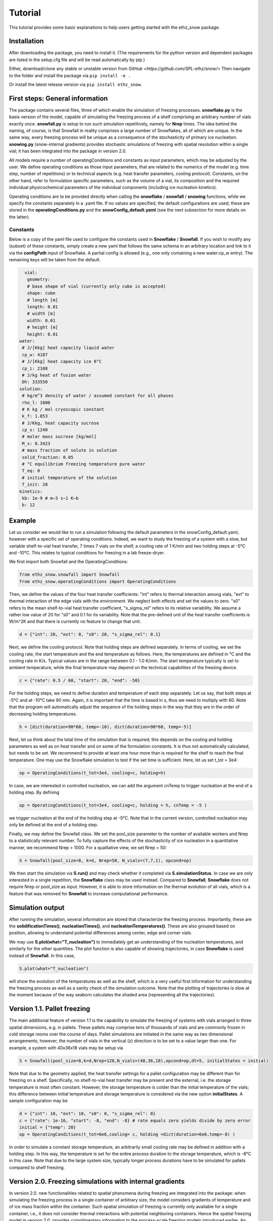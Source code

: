 ========
Tutorial
========

This tutorial provides some basic explanations to help users getting started with the ethz_snow package. 

Installation
============

After downloading the package, you need to install it. (The requirements for the python version and dependent packages are listed in the setup.cfg file and will be read automatically by pip.)

Either, download/clone any stable or unstable version from `GitHub <https://github.com/SPL-ethz/snow/>` Then navigate to the folder and install the package via ``pip install -e .``

Or install the latest release version via ``pip install ethz_snow``.

First steps: General information 
================================

The package contains several files, three of which enable the simulation of freezing processes. **snowflake.py** is the basis version of the model, capable of simulating the freezing process of a shelf comprising an arbitrary number of vials exactly once. **snowfall.py** is setup to run such simulation repetitively, namely for **Nrep** times. The idea behind the naming, of course, is that Snowfall in reality comprises a large number of Snowflakes, all of which are unique. In the same way, every freezing process will be unique as a consequence of the stochasticity of primary ice nucleation. **snowing.py** (snow-internal gradients) provides stochastic simulations of freezing with spatial resolution within a single vial; it has been integrated into the package in version 2.0.

All models require a number of operatingConditions and constants as input parameters, which may be adjusted by the user. We define operating conditions as those input parameters, that are related to the numerics of the model (e.g. time step, number of repetitions) or to technical aspects (e.g. heat transfer parameters, cooling protocol). Constants, on the other hand, refer to formulation specific parameters, such as the volume of a vial, its composition and the required individual physicochemical parameters of the individual components (including ice nucleation kinetics). 

Operating conditions are to be provided directly when calling the **snowflake** / **snowfall** / **snowing** functions, while we specify the constants separately in a .yaml file. If no values are specified, the default configurations are used; these are stored in the **operatingConditions.py** and the **snowConfig_default.yaml** (see the next subsection for more details on the latter).

Constants
---------
Below is a copy of the yaml file used to configure the constants used in **Snowflake** / **Snowfall**.
If you wish to modify any (subset) of these constants, simply create a new yaml that follows the same schema in an arbitrary location and link to it via the **configPath** input of Snowflake.
A partial config is allowed (e.g., one only containing a new water:cp_w entry). The remaining keys will be taken from the default.

.. code-block:: yaml

   vial:
    geometry:
    # base shape of vial (currently only cube is accepted)
    shape: cube
    # length [m]
    length: 0.01
    # width [m]
    width: 0.01
    # height [m]
    height: 0.01
 water:
  # J/[Kkg] heat capacity liquid water
  cp_w: 4187
  # J/[Kkg] heat capacity ice 0°C
  cp_i: 2108
  # J/kg heat of fusion water
  Dh: 333550
 solution:
  # kg/m^3 density of water / assumed constant for all phases
  rho_l: 1000
  # K kg / mol cryoscopic constant
  k_f: 1.853
  # J/Kkg, heat capacity sucrose
  cp_s: 1240
  # molar mass sucrose [kg/mol]
  M_s: 0.3423
  # mass fraction of solute in solution
  solid_fraction: 0.05
  # °C equilibrium freezing temperature pure water
  T_eq: 0
  # initial temperature of the solution
  T_init: 20
 kinetics:
  kb: 1e-9 # m−3 s−1 K−b
  b: 12

Example
========

Let us consider we would like to run a simulation following the default parameters in the snowConfig_default.yaml, however with a specific set of operating conditions. Indeed, we want to study the freezing of a system with a slow, but variable shelf-to-vial heat transfer, 7 times 7 vials on the shelf, a cooling rate of 1 K/min and two holding steps at -5°C and -10°C. This relates to typical conditions for freezing in a lab freeze-dryer. 

We first import both Snowfall and the OperatingConditions:

.. code-block:: python

    from ethz_snow.snowfall import Snowfall
    from ethz_snow.operatingConditions import OperatingConditions

Then, we define the values of the four heat transfer coefficients: "int" refers to thermal interaction among vials, "ext" to thermal interaction of the edge vials with the environment. We neglect both effects and set the values to zero. "s0" refers to the mean shelf-to-vial heat transfer coefficient, "s_sigma_rel" refers to its relative variability. We assume a rather low value of 20 for "s0" and 0.1 for its variability. Note that the pre-defined unit of the heat transfer coefficients is W/m^2K and that there is currently no feature to change that unit.

.. code-block:: python

    d = {"int": 20, "ext": 0, "s0": 20, "s_sigma_rel": 0.1}

Next, we define the cooling protocol. Note that holding steps are defined separately. In terms of cooling, we set the cooling rate, the start temperature and the end temperature as follows. Here, the temperatures are defined in °C and the cooling rate in K/s. Typical values are in the range between 0.1 - 1.0 K/min. The start temperature typically is set to ambient temperature, while the final temperature may depend on the technical capabilities of the freezing device.  

.. code-block:: python

    c = {"rate": 0.5 / 60, "start": 20, "end": -50}

For the holding steps, we need to define duration and temperature of each step separately. Let us say, that both steps at -5°C and at -10°C take 90 min. Again, it is important that the time is based in s, thus we need to multiply with 60. Note that the program will automatically adjust the sequence of the holding steps in the way that they are in the order of decreasing holding temperatures.

.. code-block:: python

    h = [dict(duration=90*60, temp=-10), dict(duration=90*60, temp=-5)]

Next, let us think about the total time of the simulation that is required; this depends on the cooling and holding parameters as well as on heat transfer and on some of the formulation constants. It is thus not automatically calculated, but needs to be set. We recommend to provide at least one hour more than is required for the shelf to reach the final temperature. One may use the Snowflake simulation to test if the set time is sufficient. Here, let us set t_tot = 3e4:

.. code-block:: python

    op = OperatingConditions(t_tot=3e4, cooling=c, holding=h)

In case, we are interested in controlled nucleation, we can add the argument cnTemp to trigger nucleation at the end of a holding step. By defining

.. code-block:: python

    op = OperatingConditions(t_tot=3e4, cooling=c, holding = h, cnTemp = -5 )

we trigger nucleation at the end of the holding step at -5°C. Note that in the current version, controlled nucleation may only be defined at the end of a holding step.

Finally, we may define the Snowfall class. We set the pool_size parameter to the number of available workers and Nrep to a statistically relevant number. To fully capture the effects of the stochasticity of ice nucleation in a quantitative manner, we recommend Nrep > 1000. For a qualitative view, we set Nrep = 50:

.. code-block:: python

    S = Snowfall(pool_size=8, k=d, Nrep=50, N_vials=(7,7,1), opcond=op)

We then start the simulation via **S.run()** and may check whether it completed via **S.simulationStatus**. In case we are only interested in a single repetition, the **Snowflake** class may be used instead. Compared to **Snowfall**, **Snowflake** does not require Nrep or pool_size as input. However, it is able to store information on the thermal evolution of all vials, which is a feature that was removed for **Snowfall** to increase computational performance. 

Simulation output
=================

After running the simulation, several information are stored that characterize the freezing process. Importantly, these are the **solidificationTimes()**, **nucleationTimes()**, and **nucleationTemperatures()**. These are also grouped based on position, allowing to understand potential differences among center, edge and corner vials. 

We may use **S.plot(what="T_nucleation")** to immediately get an understanding of the nucleation temperatures, and similarly for the other quantities. The plot function is also capable of showing trajectories, in case **Snowflake** is used instead of **Snowfall**. In this case, 

.. code-block:: python

    S.plot(what="T_nucleation")

will show the evolution of the temperatures as well as the shelf, which is a very useful first information for understanding the freezing process as well as a sanity check of the simulation outcome. Note that the plotting of trajectories is slow at the moment because of the way seaborn calculates the shaded area (representing all the trajectories).

Version 1.1. Pallet freezing
============================

The main additional feature of version 1.1 is the capability to simulate the freezing of systems with vials arranged in three spatial dimensions, e.g. in pallets. These pallets may comprise tens of thousands of vials and are commonly frozen in cold storage rooms over the course of days. Pallet simulations are initiated in the same way as two dimensional arrangements; however, the number of vials in the vertical (z) direction is to be set to a value larger than one. For example, a system with 40x36x18 vials may be setup via


.. code-block:: python

    S = Snowfall(pool_size=8,k=d,Nrep=128,N_vials=(40,36,18),opcond=op,dt=5, initialStates = initial)
    
    
Note that due to the geometry applied, the heat transfer settings for a pallet configuration may be different than for freezing on a shelf. Specifically, no shelf-to-vial heat transfer may be present and the external, i.e. the storage temperature is most often constant. However, the storage temperature is colder than the initial temperature of the vials; this difference between initial temperature and storage temperature is considered via the new option **initialStates**. A sample configuration may be

.. code-block:: python

    d = {"int": 10, "ext": 10, "s0": 0, "s_sigma_rel": 0} 
    c = {"rate": 1e-16, "start": -8, "end": -8} # rate equals zero yields divide by zero error
    initial = {"temp": 20}
    op = OperatingConditions(t_tot=6e6,cooling= c, holding =dict(duration=6e6,temp=-8) )
    
In order to simulate a constant storage temperature, an arbitrarily small cooling rate may be defined in addition with a holding step. In this way, the temperature is set for the entire process duration to the storage temperature, which is -8°C in this case. Note that due to the large system size, typically longer process durations have to be simulated for pallets compared to shelf freezing. 

Version 2.0. Freezing simulations with internal gradients
=========================================================

In version 2.0. new functionalities related to spatial phenomena during freezing are integrated into the package: when simulating the freezing process in a single container of arbitrary size, the model considers gradients of temperature and of ice mass fraction within the container. Such spatial simulation of freezing is currently only available for a single container, i.e., it does not consider thermal interactions with potential neighboring containers. Hence the spatial freezing model in version 2.0. provides complimentary information to the process-scale freezing models introduced earlier. An upcoming scientific publication will discuss the model development, validation, and relevant use cases in detail. 

The spatial model (termed Snowing) accounts for different **dimensionalities (0D, 1D and 2D)** of the vial and for different **freezing configurations (shelf-ramped freezing, vacuum-induced surface freezing (VISF) and jacket-ramped freezing)**. These three configurations represent common freezing conditions employed in both commercial manufacturing and in academia. Both model dimensionality and freezing configuration are specified in the yaml file used to specify the constants. To this end, we add additional blocks of parameters used for the spatial simulation to the yaml. An example of the updated yaml file is provided below:

.. code-block:: yaml

   # model dimensionality/temperature resolution within vial (homogeneous, spatial_1D, spatial_2D)
   dimensionality: spatial_1D

   # freezing configuration to be simulated (shelf, VISF, jacket)
   configuration: shelf
   
   # all vial-related parameters
   vial:
     # define the geometry
     geometry:
       # base shape of vial (snow and snowfall only accepts cube, snowing rewrites it to cylinder)
       shape: cube
       # diameter of the vial for cylindrical geometry (only spatial model) [m]
       diameter: 0.01
       # height of the filled product for cubic (snow/snowfall) and cylindrical geometry (only spatial model) [m]
       height: 0.01
       # length of the vial when shape is cube [m]
       length: 0.01
       # width of the vial when shape is cube [m]
       width: 0.01
   
   # parameters used in VISF simulation
   VISF:
     # vacuum pressure [Pa]
     p_vac: 100
     # evaporation coefficient [-]
     kappa: 0.01
     # latent heat of vaporization for water [J/kg]
     Dh_evaporation: 2500.9e3
     # mass of water molecule [kg]
     m_water: 2.99e-26
     # time for vacuum start [h]
     t_vac_start: 0.75
     # duration of the vacuum [h]
     t_vac_duration: 0.1
   
   # parameters for jacket-ramped freezing
   jacket:
     # air gap between the wall and the vial [m]
     air_gap: 0.001
     # heat conductivity of air [W/mK]
     lambda_air: 0.025
   
   # all parameters related to water
   water:
     # specific heat capacity of liquid water [J/kgK]
     cp_w: 4187
     # specific heat capacity of ice [J/kgK]
     cp_i: 2108
     # heat conductivity of liquid water [W/mK]
     lambda_w: 0.598
     # heat conductivity of ice [W/mK]
     lambda_i: 2.25
     # latent heat of fusion of water [J/kg]
     Dh: 333550
   
   # all solution parameters
   solution:
     # solute mass fraction [-]
     solid_fraction: 0.05
     # melting temperature of pure water [°C]
     T_eq: 0
     # density of liquid water [kg/m3]
     rho_l: 1000
     # specific heat capacity of solute [J/kgK]
     cp_s: 1240
     # heat conductivity of solute [W/mK]
     lambda_s: 0.126
     # cryoscopic constant of water [K/kgmol]
     k_f: 1.853
     # molar mass of solute [kg/mol]
     M_s: 0.3423
   
   # nucleation kinetics
   kinetics:
     # pre-exponential nucleation parameter [1/m3sKb]
     kb: 1e-9
     # exponential nucleation parameter [-]
     b: 12
   
   general:
     # Stefan-Boltzmann constant [W/m2]
     sigma_B: 5.67e-8
     # Boltzmann constant [JK]
     k_B: 1.38e-23

Vial geometry, other constants and operating conditions are specified as established in previous versions. We start by importing the new **Snowing** module:

.. code-block:: python

    from ethz_snow.snowing import Snowing

Additionally, we also need to import the operatingConditions, define the heat transfer parameters in a dictionary and constants in a Yaml file linked to Snowing via configPath (same as in previous versions, see above). A sample configuration of the spatial model may in this case be initiated by creating an instance of the **Snowing** class:

.. code-block:: python

    S = Snowing(k=d, opcond=op)

The simulation is then carried out using: ``S.run()`` In this case, simulation is carried out in 1D (considering heat transfer only in the vertical direction) with the freezing configuration being set to the conventional shelf-ramped freezing. The two parameters ``k=d`` and ``opcond=op`` (considering heat transfer and operating conditions are identical to the ones used for Snowfall and Snowflake). Different dimensionalities of the model can be called by varying the **dimensionality** parameter specified in the yaml file, possible keys are: **homogeneous**, **spatial_1D** or **spatial_2D**, while different freezing configurations can be simulated by modifying the **configuration** parameter, options are: **shelf**, **VISF**, **jacket**.

In order to evaluate the variability in nucleation times, temperatures and solidification times due to the stochasticity of nucleation a larger number of the single vial simulations may be carried out. This can be achieved by adding an integer parameter **Nrep** denoting the number of repeated independent simulations:

.. code-block:: python

    S = Snowing(k=d, opcond=op, Nrep = 100)

When **Nrep > 1**, the user can plot the statistics in a form of a cumulative probability function of a desired variable using:

.. code-block:: python

    S.plot_cdf(what = "T_nuc")
    S.plot_cdf(what = "t_nuc")
    S.plot_cdf(what = "t_sol")
    S.plot_cdf(what = "t_fr")

Besides nucleation times (t_nuc), the user can plot the cumulative distribution functions of nucleation temperatures (T_nuc), solidification times (t_sol) and times of complete freezing (t_fr). In case of 1D or 2D model complexity, temperature at the time of nucleation is a field, hence the choice of nucleation temperature is not straightforward. To this end, ``S.plot_cdf(what = "T_nuc")`` plots distributions of 4 different temperatures: minimum, kinetic mean, mean and maximum temperature at nucleation. For more information see the relevant publication regarding the spatial model. Finally, the following command allows the user to get the statistics on all the relevant variables (output is a DataFrame):

.. code-block:: python

    S.getResults

In case of a single simulation (**Nrep = 1**), the following commands also provide detailed simulation results (time array, shelf temperature profile, temperature and ice mass fraction field evolution):

.. code-block:: python

    time = S.getTime
    shelf = S.getShelfTemp
    temp = S.getTemp
    ice = S.getIceMassFraction

Additionally, the time evolution of product temperature and ice mass fraction may be plotted using:

.. code-block:: python
   
   S.plot_evolution(what = "temperature")
   S.plot_evolution(what = "ice_mass_fraction")

